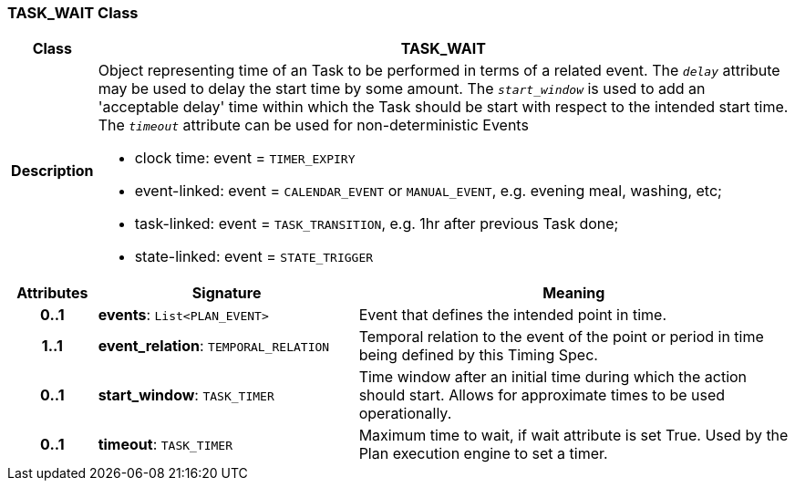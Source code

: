 === TASK_WAIT Class

[cols="^1,3,5"]
|===
h|*Class*
2+^h|*TASK_WAIT*

h|*Description*
2+a|Object representing time of an Task to be performed in terms of a related event. The `_delay_` attribute may be used to delay the start time by some amount. The `_start_window_` is used to add an 'acceptable delay' time within which the Task should be start with respect to the intended start time. The `_timeout_` attribute can be used for non-deterministic Events

* clock time: event = `TIMER_EXPIRY`
* event-linked: event = `CALENDAR_EVENT` or `MANUAL_EVENT`, e.g. evening meal, washing, etc;
* task-linked: event = `TASK_TRANSITION`, e.g. 1hr after previous Task done;
* state-linked: event = `STATE_TRIGGER`

h|*Attributes*
^h|*Signature*
^h|*Meaning*

h|*0..1*
|*events*: `List<PLAN_EVENT>`
a|Event that defines the intended point in time.

h|*1..1*
|*event_relation*: `TEMPORAL_RELATION`
a|Temporal relation to the event of the point or period in time being defined by this Timing Spec.

h|*0..1*
|*start_window*: `TASK_TIMER`
a|Time window after an initial time during which the action should start. Allows for approximate times to be used operationally.

h|*0..1*
|*timeout*: `TASK_TIMER`
a|Maximum time to wait, if wait attribute is set True. Used by the Plan execution engine to set a timer.
|===
